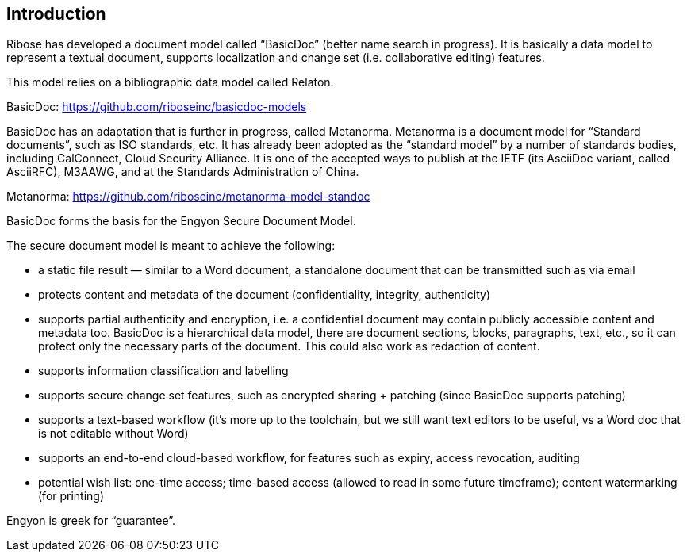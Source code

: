 
[[introduction]]
== Introduction

Ribose has developed a document model called "`BasicDoc`" (better name search in progress). It is basically a data model to represent a textual document, supports localization and change set (i.e. collaborative editing) features.

This model relies on a bibliographic data model called Relaton.

BasicDoc: https://github.com/riboseinc/basicdoc-models

BasicDoc has an adaptation that is further in progress, called
Metanorma. Metanorma is a document model for "`Standard documents`",
such as ISO standards, etc. It has already been adopted as the
"`standard model`" by a number of standards bodies, including
CalConnect, Cloud Security Alliance. It is one of the accepted ways to
publish at the IETF (its AsciiDoc variant, called AsciiRFC), M3AAWG,
and at the Standards Administration of China.

Metanorma: https://github.com/riboseinc/metanorma-model-standoc

BasicDoc forms the basis for the Engyon Secure Document Model.

The secure document model is meant to achieve the following:

* a static file result — similar to a Word document, a standalone document that can be transmitted such as via email
* protects content and metadata of the document (confidentiality, integrity, authenticity)
* supports partial authenticity and encryption, i.e. a confidential document may contain publicly accessible content and metadata too. BasicDoc is a hierarchical data model, there are document sections, blocks, paragraphs, text, etc., so it can protect only the necessary parts of the document. This could also work as redaction of content.
* supports information classification and labelling
* supports secure change set features, such as encrypted sharing + patching (since BasicDoc supports patching)
* supports a text-based workflow (it’s more up to the toolchain, but we still want text editors to be useful, vs a Word doc that is not editable without Word)
* supports an end-to-end cloud-based workflow, for features such as expiry, access revocation, auditing
* potential wish list: one-time access; time-based access (allowed to read in some future timeframe); content watermarking (for printing)

Engyon is greek for "`guarantee`".
